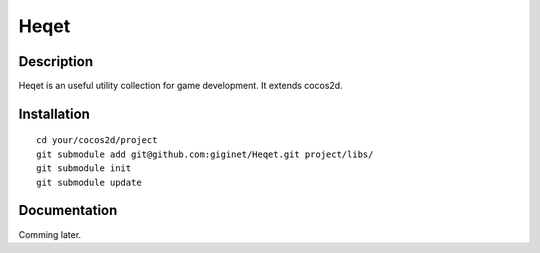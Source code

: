 ================
Heqet
================

Description
---------------
Heqet is an useful utility collection for game development.
It extends cocos2d.

Installation
---------------

::

    cd your/cocos2d/project
    git submodule add git@github.com:giginet/Heqet.git project/libs/
    git submodule init
    git submodule update



Documentation
---------------
Comming later.

